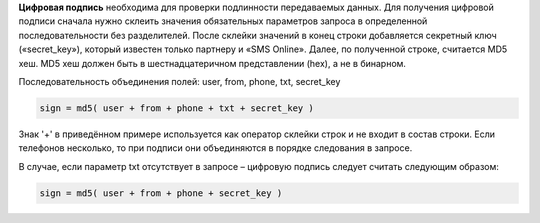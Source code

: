 
.. _`Цифровая подпись`:

**Цифровая подпись** необходима для проверки подлинности передаваемых данных. Для получения цифровой подписи сначала нужно склеить значения обязательных параметров запроса в определенной последовательности без разделителей. После склейки значений в конец строки добавляется секретный ключ («secret_key»), который известен только партнеру и «SMS Online». Далее, по полученной строке, считается MD5 хеш. MD5 хеш должен быть в шестнадцатеричном представлении (hex), а не в бинарном.

Последовательность объединения полей: user, from, phone, txt, secret_key

.. code-block:: none

   sign = md5( user + from + phone + txt + secret_key )

Знак '+' в приведённом примере используется как оператор склейки строк и не входит в состав строки. Если телефонов несколько, то при подписи они объединяются в порядке следования в запросе.

В случае, если параметр txt отсутствует в запросе – цифровую подпись следует считать следующим образом:

.. code-block:: none

    sign = md5( user + from + phone + secret_key )